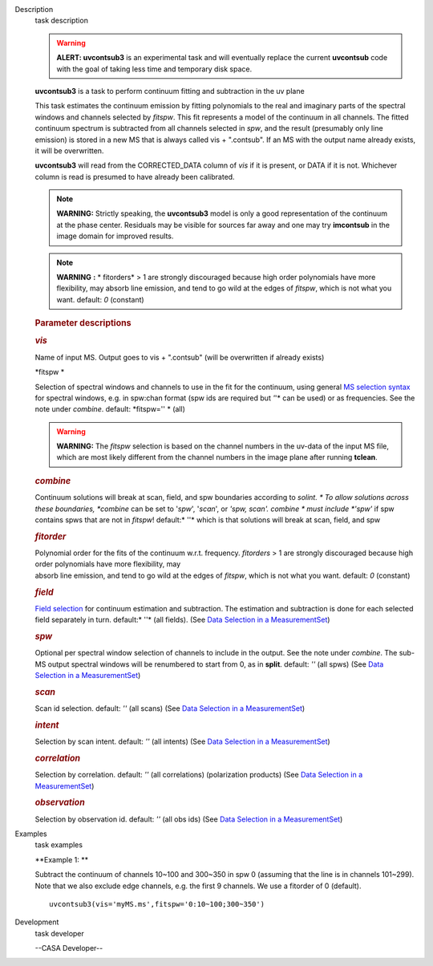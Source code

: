 

.. _Description:

Description
   task description
   
    
   
   .. warning:: **ALERT: uvcontsub3** is an experimental task and will
      eventually replace the current **uvcontsub** code with the
      goal of taking less time and temporary disk space.
   
    
   
    
   
   **uvcontsub3** is a task to perform continuum fitting and
   subtraction in the uv plane
   
    
   
   This task estimates the continuum emission by fitting
   polynomials to the real and imaginary parts of the spectral
   windows and channels selected by *fitspw*. This fit represents
   a model of the continuum in all channels. The fitted continuum
   spectrum is subtracted from all channels selected in *spw*, and
   the result (presumably only line emission) is stored in a new
   MS that is always called vis + ".contsub". If an MS with the
   output name already exists, it will be overwritten.
   
    
   
   **uvcontsub3** will read from the CORRECTED_DATA column
   of *vis* if it is present, or DATA if it is not. Whichever
   column is read is presumed to have already been calibrated.
   
     
   
   .. note::
   
         **WARNING:** Strictly speaking, the **uvcontsub3** model
         is only a good representation of the continuum at the
         phase center. Residuals may be visible for sources far
         away and one may try **imcontsub** in the image domain
         for improved results. 
   
   .. note:: **WARNING** **:** * fitorders* > 1 are strongly
      discouraged because high order polynomials have more
      flexibility, may absorb line emission, and tend to go wild
      at the edges of *fitspw*, which is not what you
      want. default: *0* (constant)
   
    
   
    
   
   .. rubric:: Parameter descriptions
      
   
   .. rubric:: *vis*
      
   
   Name of input MS. Output goes to vis + ".contsub" (will be
   overwritten if already exists)
   
   *fitspw  *
   
   Selection of spectral windows and channels to use in the fit for
   the continuum, using general `MS selection
   syntax <https://casa.nrao.edu/casadocs-devel/stable/calibration-and-visibility-data/data-selection-in-a-measurementset>`__ for
   spectral windows, e.g. in spw:chan format (spw ids are required
   but *'*'* can be used) or as frequencies. See the note
   under *combine*. default: *fitspw='' * (all)
   
   .. warning:: **WARNING:** The *fitspw* selection is based on the channel
      numbers in the uv-data of the input MS file, which are most
      likely different from the channel numbers in the image plane
      after running **tclean**. 
   
   .. rubric:: *combine*
      
   
   Continuum solutions will break at scan, field, and spw boundaries
   according to *solint. * To allow solutions across these
   boundaries, *combine* can be set to '*spw*', '*scan*', or *'spw,
   scan'.  combine * must include *'spw'*  if spw contains spws that
   are not in *fitspw*!  default:* ''*  which is that solutions will
   break at scan, field, and spw
   
   .. rubric:: *fitorder*
      
   
   | Polynomial order for the fits of the continuum w.r.t.
     frequency. *fitorders* > 1 are strongly discouraged because high
     order polynomials have more flexibility, may
   | absorb line emission, and tend to go wild at the edges
     of *fitspw*, which is not what you want. default: *0* (constant)
   
   .. rubric:: *field*
      
   
   `Field
   selection <https://casa.nrao.edu/casadocs-devel/stable/calibration-and-visibility-data/data-selection-in-a-measurementset>`__ for
   continuum estimation and subtraction. The estimation and
   subtraction is done for each selected field separately in turn.
   default:* ''*  (all fields). (See `Data Selection in a
   MeasurementSet <https://casa.nrao.edu/casadocs-devel/stable/calibration-and-visibility-data/data-selection-in-a-measurementset>`__)
   
   .. rubric:: *spw*
      
   
   Optional per spectral window selection of channels to include in
   the output. See the note under *combine*. The sub-MS output
   spectral windows will be renumbered to start from 0, as
   in **split**. default: *''* (all spws)   (See `Data Selection in a
   MeasurementSet <https://casa.nrao.edu/casadocs-devel/stable/calibration-and-visibility-data/data-selection-in-a-measurementset>`__)
   
   .. rubric:: *scan*
      
   
   Scan id selection. default: *''* (all scans) (See `Data Selection
   in a
   MeasurementSet <https://casa.nrao.edu/casadocs-devel/stable/calibration-and-visibility-data/data-selection-in-a-measurementset>`__)
   
   .. rubric:: *intent*
      
   
   Selection by scan intent. default: *''* (all intents)  (See `Data
   Selection in a
   MeasurementSet <https://casa.nrao.edu/casadocs-devel/stable/calibration-and-visibility-data/data-selection-in-a-measurementset>`__)
   
   .. rubric:: *correlation*
      
   
   Selection by correlation. default: *''* (all correlations) 
   (polarization products)  (See `Data Selection in a
   MeasurementSet <https://casa.nrao.edu/casadocs-devel/stable/calibration-and-visibility-data/data-selection-in-a-measurementset>`__)
   
   .. rubric:: *observation*
      
   
   Selection by observation id. default: *''* (all obs ids) 
   (See `Data Selection in a
   MeasurementSet <https://casa.nrao.edu/casadocs-devel/stable/calibration-and-visibility-data/data-selection-in-a-measurementset>`__)
   

.. _Examples:

Examples
   task examples
   
   **Example 1: **
   
   Subtract the continuum of channels 10~100 and 300~350 in spw 0
   (assuming that the line is in channels 101~299). Note that we also
   exclude edge channels, e.g. the first 9 channels. We use a
   fitorder of 0 (default). 
   
   ::
   
      uvcontsub3(vis='myMS.ms',fitspw='0:10~100;300~350')
   

.. _Development:

Development
   task developer
   
   --CASA Developer--
   
   